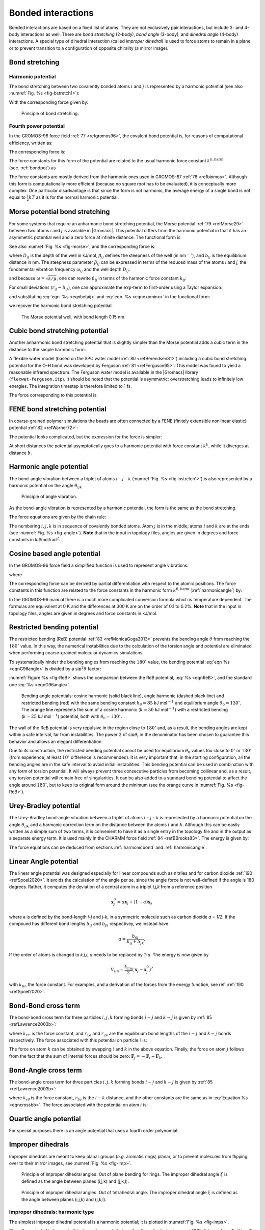 Bonded interactions
-------------------

Bonded interactions are based on a fixed list of atoms. They are not
exclusively pair interactions, but include 3- and 4-body interactions as
well. There are *bond stretching* (2-body), *bond angle* (3-body), and
*dihedral angle* (4-body) interactions. A special type of dihedral
interaction (called *improper dihedral*) is used to force atoms to
remain in a plane or to prevent transition to a configuration of
opposite chirality (a mirror image).

.. _bondpot:

Bond stretching
~~~~~~~~~~~~~~~

.. _harmonicbond:

Harmonic potential
^^^^^^^^^^^^^^^^^^

The bond stretching between two covalently bonded atoms :math:`i` and
:math:`j` is represented by a harmonic potential (see also :numref:`Fig. %s <fig-bstretch1>`):

.. math:: V_b~({r_{ij}}) = {\frac{1}{2}}k^b_{ij}({r_{ij}}-b_{ij})^2
          :label: eqnharmbondstretch

With the corresponding force given by:

.. math:: \mathbf{F}_i(\mathbf{r}_{ij}) = k^b_{ij}({r_{ij}}-b_{ij}) {\frac{{\mathbf{r}_{ij}}}{{r_{ij}}}}
          :label: eqnharmbondstretchforce

.. _fig-bstretch1:

.. figure:: plots/bstretch.*
   :width: 7.00000cm

   Principle of bond stretching.

.. _g96bond:

Fourth power potential
^^^^^^^^^^^^^^^^^^^^^^

In the GROMOS-96 force field \ :ref:`77 <refgromos96>`, the covalent bond
potential is, for reasons of computational efficiency, written as:

.. math:: V_b~({r_{ij}}) = \frac{1}{4}k^b_{ij}\left({r_{ij}}^2-b_{ij}^2\right)^2
          :label: eqng96bond

The corresponding force is:

.. math:: \mathbf{F}_i(\mathbf{r}_{ij}) = k^b_{ij}({r_{ij}}^2-b_{ij}^2)~\mathbf{r}_ij
          :label: eqng96bondforce

The force constants for this form of the potential are related to the
usual harmonic force constant :math:`k^{b,\mathrm{harm}}`
(sec. :ref:`bondpot`) as

.. math:: 2 k^b b_{ij}^2 = k^{b,\mathrm{harm}}
          :label: eqn96harmrelation

The force constants are mostly derived from the harmonic ones used in
GROMOS-87 :ref:`78 <refbiomos>`. Although this form is
computationally more efficient (because no square root has to be
evaluated), it is conceptually more complex. One particular disadvantage
is that since the form is not harmonic, the average energy of a single
bond is not equal to :math:`{\frac{1}{2}}kT` as it is for the normal
harmonic potential.

.. _morsebond:

Morse potential bond stretching
~~~~~~~~~~~~~~~~~~~~~~~~~~~~~~~

For some systems that require an anharmonic bond stretching potential,
the Morse potential \ :ref:`79 <refMorse29>` between two atoms *i* and *j* is
available in |Gromacs|. This potential differs from the harmonic potential
in that it has an asymmetric potential well and a zero force at infinite
distance. The functional form is:

.. math:: \displaystyle V_{morse} (r_{ij}) = D_{ij} [1 - \exp(-\beta_{ij}(r_{ij}-b_{ij}))]^2,
          :label: eqnmorsebond

See also :numref:`Fig. %s <fig-morse>`, and the corresponding force is:

.. math:: \begin{array}{rcl}
          \displaystyle {\bf F}_{morse} ({\bf r}_{ij})&=&2 D_{ij} \beta_{ij} \exp(-\beta_{ij}(r_{ij}-b_{ij})) * \\
          \displaystyle \: & \: &[1 - \exp(-\beta_{ij}(r_{ij}-b_{ij}))] \frac{\displaystyle {\bf r}_{ij}}{\displaystyle r_{ij}},
          \end{array}
          :label: eqnmorsebondforce

where :math:`\displaystyle D_{ij}`  is the depth of the well in
kJ/mol, :math:`\displaystyle \beta_{ij}` defines the steepness of the
well (in nm\ :math:`^{-1}`), and :math:`\displaystyle b_{ij}` is the
equilibrium distance in nm. The steepness parameter
:math:`\displaystyle \beta_{ij}` can be expressed in terms of the reduced mass of the atoms *i* and
*j*, the fundamental vibration frequency :math:`\displaystyle\omega_{ij}` and the well depth :math:`\displaystyle D_{ij}`:

.. math:: \displaystyle \beta_{ij}= \omega_{ij} \sqrt{\frac{\mu_{ij}}{2 D_{ij}}}
          :label: eqnmorsefreq

and because :math:`\displaystyle \omega = \sqrt{k/\mu}`, one can
rewrite :math:`\displaystyle \beta_{ij}` in terms of the harmonic
force constant :math:`\displaystyle k_{ij}`:

.. math:: \displaystyle \beta_{ij}= \sqrt{\frac{k_{ij}}{2 D_{ij}}}
          :label: eqnbetaij

For small deviations :math:`\displaystyle (r_{ij}-b_{ij})`, one can
approximate the :math:`\displaystyle \exp`-term to first-order using a
Taylor expansion:

.. math:: \displaystyle \exp(-x) \approx 1-x
          :label: eqnexpminx

and substituting :eq:`eqn. %s <eqnbetaij>` and :eq:`eqn. %s <eqnexpminx>` in the
functional form:

.. math:: \begin{array}{rcl}
          \displaystyle V_{morse} (r_{ij})&=&D_{ij} [1 - \exp(-\beta_{ij}(r_{ij}-b_{ij}))]^2\\
          \displaystyle \:&=&D_{ij} [1 - (1 -\sqrt{\frac{k_{ij}}{2 D_{ij}}}(r_{ij}-b_{ij}))]^2\\
          \displaystyle \:&=&\frac{1}{2} k_{ij} (r_{ij}-b_{ij}))^2
          \end{array}
          :label: eqnharmfrommorse

we recover the harmonic bond stretching potential.

.. _fig-morse:

.. figure:: plots/f-morse.*
   :width: 7.00000cm

   The Morse potential well, with bond length 0.15 nm.

Cubic bond stretching potential
~~~~~~~~~~~~~~~~~~~~~~~~~~~~~~~

Another anharmonic bond stretching potential that is slightly simpler
than the Morse potential adds a cubic term in the distance to the simple
harmonic form:

.. math:: V_b~({r_{ij}}) = k^b_{ij}({r_{ij}}-b_{ij})^2 + k^b_{ij}k^{cub}_{ij}({r_{ij}}-b_{ij})^3
          :label: eqncubicbond

A flexible water model (based on the SPC water model :ref:`80 <refBerendsen81>`)
including a cubic bond stretching potential for the O-H bond was
developed by Ferguson :ref:`81 <refFerguson95>`. This model was found to yield a
reasonable infrared spectrum. The Ferguson water model is available in
the |Gromacs| library (``flexwat-ferguson.itp``). It should be noted that the
potential is asymmetric: overstretching leads to infinitely low
energies. The integration timestep is therefore limited to 1 fs.

The force corresponding to this potential is:

.. math:: \mathbf{F}_i(\mathbf{r}_{ij}) = 2k^b_{ij}({r_{ij}}-b_{ij})~{\frac{{\mathbf{r}_{ij}}}{{r_{ij}}}}+ 3k^b_{ij}k^{cub}_{ij}({r_{ij}}-b_{ij})^2~{\frac{{\mathbf{r}_{ij}}}{{r_{ij}}}}
          :label: eqncubicbondforce

FENE bond stretching potential
~~~~~~~~~~~~~~~~~~~~~~~~~~~~~~

In coarse-grained polymer simulations the beads are often connected by a
FENE (finitely extensible nonlinear elastic) potential \ :ref:`82 <refWarner72>`:

.. math:: V_{\mbox{FENE}}({r_{ij}}) =
          -{\frac{1}{2}}k^b_{ij} b^2_{ij} \log\left(1 - \frac{{r_{ij}}^2}{b^2_{ij}}\right)
          :label: eqnfenebond

The potential looks complicated, but the expression for the force is
simpler:

.. math:: F_{\mbox{FENE}}(\mathbf{r}_{ij}) =
          -k^b_{ij} \left(1 - \frac{{r_{ij}}^2}{b^2_{ij}}\right)^{-1} \mathbf{r}_{ij}
          :label: eqnfenebondforce

At short distances the potential asymptotically goes to a harmonic
potential with force constant :math:`k^b`, while it diverges at distance
:math:`b`.

.. _harmonicangle:

Harmonic angle potential
~~~~~~~~~~~~~~~~~~~~~~~~

The bond-angle vibration between a triplet of atoms :math:`i` -
:math:`j` - :math:`k` (:numref:`Fig. %s <fig-bstretch1>`) is also represented by a harmonic
potential on the angle :math:`{\theta_{ijk}}`

.. _fig-angle:

.. figure:: plots/angle.*
   :width: 7.00000cm

   Principle of angle vibration.

.. math:: V_a({\theta_{ijk}}) = {\frac{1}{2}}k^{\theta}_{ijk}({\theta_{ijk}}-{\theta_{ijk}}^0)^2
          :label: eqnharmangle

As the bond-angle vibration is represented by a harmonic potential, the
form is the same as the bond stretching.

The force equations are given by the chain rule:

.. math:: \begin{array}{l}
          \mathbf{F}_i    ~=~ -\displaystyle\frac{d V_a({\theta_{ijk}})}{d \mathbf{r}_i}   \\
          \mathbf{F}_k    ~=~ -\displaystyle\frac{d V_a({\theta_{ijk}})}{d \mathbf{r}_k}   \\
          \mathbf{F}_j    ~=~ -\mathbf{F}_i-\mathbf{F}_k
          \end{array}
          ~ \mbox{ ~ where ~ } ~
           {\theta_{ijk}}= \arccos \frac{(\mathbf{r}_{ij} \cdot \mathbf{r}_{kj})}{r_{ij}r_{kj}}
          :label: eqnharmangleforce

The numbering :math:`i,j,k` is in sequence of covalently bonded atoms.
Atom :math:`j` is in the middle; atoms :math:`i` and :math:`k` are at
the ends (see :numref:`Fig. %s <fig-angle>`). **Note** that in the input in topology
files, angles are given in degrees and force constants in
kJ/mol/rad\ :math:`^2`.

.. _g96angle:

Cosine based angle potential
~~~~~~~~~~~~~~~~~~~~~~~~~~~~

In the GROMOS-96 force field a simplified function is used to represent
angle vibrations:

.. math:: V_a({\theta_{ijk}}) = {\frac{1}{2}}k^{\theta}_{ijk}\left(\cos({\theta_{ijk}}) - \cos({\theta_{ijk}}^0)\right)^2
          :label: eqnG96angle

where

.. math:: \cos({\theta_{ijk}}) = \frac{\mathbf{r}_{ij}\cdot\mathbf{r}_{kj}}{{r_{ij}}r_{kj}}
          :label: eqnG96anglecos

The corresponding force can be derived by partial differentiation with
respect to the atomic positions. The force constants in this function
are related to the force constants in the harmonic form
:math:`k^{\theta,\mathrm{harm}}` (:ref:`harmonicangle`) by:

.. math:: k^{\theta} \sin^2({\theta_{ijk}}^0) = k^{\theta,\mathrm{harm}}
          :label: eqnG96angleFC

In the GROMOS-96 manual there is a much more complicated conversion
formula which is temperature dependent. The formulas are equivalent at 0
K and the differences at 300 K are on the order of 0.1 to 0.2%. **Note**
that in the input in topology files, angles are given in degrees and
force constants in kJ/mol.

.. _reb:

Restricted bending potential
~~~~~~~~~~~~~~~~~~~~~~~~~~~~

The restricted bending (ReB) potential :ref:`83 <refMonicaGoga2013>` prevents the
bending angle :math:`\theta` from reaching the :math:`180^{\circ}`
value. In this way, the numerical instabilities due to the calculation
of the torsion angle and potential are eliminated when performing
coarse-grained molecular dynamics simulations.

To systematically hinder the bending angles from reaching the
:math:`180^{\circ}` value, the bending potential :eq:`eqn %s <eqnG96angle>` is
divided by a :math:`\sin^2\theta` factor:

.. math:: V_{\rm ReB}(\theta_i) = \frac{1}{2} k_{\theta} \frac{(\cos\theta_i - \cos\theta_0)^2}{\sin^2\theta_i}.
          :label: eqnReB

:numref:`Figure %s <fig-ReB>` shows the comparison between the ReB potential,
:eq:`%s <eqnReB>`, and the standard one :eq:`%s <eqnG96angle>`.

.. _fig-ReB:

.. figure:: plots/fig-02.*
   :width: 10.00000cm

   Bending angle potentials: cosine harmonic (solid black line), angle
   harmonic (dashed black line) and restricted bending (red) with the
   same bending constant :math:`k_{\theta}=85` kJ mol\ :math:`^{-1}` and
   equilibrium angle :math:`\theta_0=130^{\circ}`. The orange line
   represents the sum of a cosine harmonic (:math:`k =50` kJ
   mol\ :math:`^{-1}`) with a restricted bending (:math:`k =25` kJ
   mol\ :math:`^{-1}`) potential, both with
   :math:`\theta_0=130^{\circ}`.

The wall of the ReB potential is very repulsive in the region close to
:math:`180^{\circ}` and, as a result, the bending angles are kept within
a safe interval, far from instabilities. The power :math:`2` of
:math:`\sin\theta_i` in the denominator has been chosen to guarantee
this behavior and allows an elegant differentiation:

.. math:: F_{\rm ReB}(\theta_i) = -\frac{k_{\theta}}{\sin^4\theta_i}(\cos\theta_i - \cos\theta_0) (1 - \cos\theta_i\cos\theta_0) \frac{\partial \cos\theta_i}{\partial \vec r_{k}}.
          :label: eqdiffReB

Due to its construction, the restricted bending potential cannot be
used for equilibrium :math:`\theta_0` values too close to
:math:`0^{\circ}` or :math:`180^{\circ}` (from experience, at least
:math:`10^{\circ}` difference is recommended). It is very important
that, in the starting configuration, all the bending angles are
in the safe interval to avoid initial instabilities. This bending
potential can be used in combination with any form of torsion potential.
It will always prevent three consecutive particles from becoming
collinear and, as a result, any torsion potential will remain free of
singularities. It can be also added to a standard bending potential to
affect the angle around :math:`180^{\circ}`, but to keep its original
form around the minimum (see the orange curve in :numref:`Fig. %s <fig-ReB>`).

Urey-Bradley potential
~~~~~~~~~~~~~~~~~~~~~~

The Urey-Bradley bond-angle vibration between a triplet of atoms
:math:`i` - :math:`j` - :math:`k` is represented by a harmonic potential
on the angle :math:`{\theta_{ijk}}` and a harmonic correction term on
the distance between the atoms :math:`i` and :math:`k`. Although this
can be easily written as a simple sum of two terms, it is convenient to
have it as a single entry in the topology file and in the output as a
separate energy term. It is used mainly in the CHARMM force
field :ref:`84 <refBBrooks83>`. The energy is given by:

.. math:: V_a({\theta_{ijk}}) = {\frac{1}{2}}k^{\theta}_{ijk}({\theta_{ijk}}-{\theta_{ijk}}^0)^2 + {\frac{1}{2}}k^{UB}_{ijk}(r_{ik}-r_{ik}^0)^2
          :label: eqnUBAngle

The force equations can be deduced from sections :ref:`harmonicbond`
and :ref:`harmonicangle`.

Linear Angle potential
~~~~~~~~~~~~~~~~~~~~~~

The linear angle potential was designed especially for linear compounds
such as nitriles and for carbon dioxide :ref:`190 <refSpoel2020>`.
It avoids the calculation of the angle per se, since the angle force
is not well-defined if the angle is 180 degrees. Rather, it computes the
deviation of a central atom in a triplet *i,j,k* from a reference position

.. math:: \mathbf{x}_j^0 = a \mathbf{x}_i + (1-a) \mathbf{x}_k

where a is defined by the bond-length *i-j* and *j-k*, in a symmetric
molecule such as carbon dioxide *a = 1/2*. If the compound has different
bond lengths :math:`b_{ij}` and :math:`b_{jk}` respectivey, we instead have

.. math:: a = \frac{b_{jk}}{b_{ij}+b_{jk}}.

If the order of atoms is changed to *k,j,i*, *a* needs to be 
replaced by *1-a*. The energy is now given by

.. math:: V_{lin} = \frac{k_{lin}}{2}\left(\mathbf{x}_j - \mathbf{x}_j^0\right)^2

with :math:`k_{lin}` the force constant. For examples, and a derivation of the forces from the energy function, see ref. \ :ref:`190 <refSpoel2020>`. 

Bond-Bond cross term
~~~~~~~~~~~~~~~~~~~~

The bond-bond cross term for three particles :math:`i, j, k` forming
bonds :math:`i-j` and :math:`k-j` is given
by \ :ref:`85 <refLawrence2003b>`:

.. math:: V_{rr'} ~=~ k_{rr'} \left(\left|\mathbf{r}_{i}-\mathbf{r}_j\right|-r_{1e}\right) \left(\left|\mathbf{r}_{k}-\mathbf{r}_j\right|-r_{2e}\right)
          :label: eqncrossbb

where :math:`k_{rr'}` is the force constant, and :math:`r_{1e}` and
:math:`r_{2e}` are the equilibrium bond lengths of the :math:`i-j` and
:math:`k-j` bonds respectively. The force associated with this potential
on particle :math:`i` is:

.. math:: \mathbf{F}_{i} = -k_{rr'}\left(\left|\mathbf{r}_{k}-\mathbf{r}_j\right|-r_{2e}\right)\frac{\mathbf{r}_i-\mathbf{r}_j}{\left|\mathbf{r}_{i}-\mathbf{r}_j\right|}
          :label: eqncrossbbforce

The force on atom :math:`k` can be obtained by swapping :math:`i` and
:math:`k` in the above equation. Finally, the force on atom :math:`j`
follows from the fact that the sum of internal forces should be zero:
:math:`\mathbf{F}_j = -\mathbf{F}_i-\mathbf{F}_k`.

Bond-Angle cross term
~~~~~~~~~~~~~~~~~~~~~

The bond-angle cross term for three particles :math:`i, j, k` forming
bonds :math:`i-j` and :math:`k-j` is given
by \ :ref:`85 <refLawrence2003b>`:

.. math:: V_{r\theta} ~=~ k_{r\theta} \left(\left|\mathbf{r}_{i}-\mathbf{r}_k\right|-r_{3e} \right) \left(\left|\mathbf{r}_{i}-\mathbf{r}_j\right|-r_{1e} + \left|\mathbf{r}_{k}-\mathbf{r}_j\right|-r_{2e}\right)
          :label: eqncrossba

where :math:`k_{r\theta}` is the force constant, :math:`r_{3e}` is the
:math:`i-k` distance, and the other constants are the same as in
:eq:`Equation %s <eqncrossbb>`. The force associated with the potential on atom
:math:`i` is:

.. math:: \mathbf{F}_{i} ~=~ -k_{r\theta}
          \left[
          \left(
          \left| \mathbf{r}_{i} - \mathbf{r}_{k}\right|
          -r_{3e}\right)
          \frac{
                \mathbf{r}_{i}-\mathbf{r}_j}
                { \left| \mathbf{r}_{i}-\mathbf{r}_{j}\right| 
                }
          + \left(
            \left| \mathbf{r}_{i}-\mathbf{r}_{j}\right|
          -r_{1e}
          + \left| \mathbf{r}_{k}-\mathbf{r}_{j}\right|
          -r_{2e}\right)
          \frac{
                \mathbf{r}_{i}-\mathbf{r}_{k}}
                {\left| \mathbf{r}_{i}-\mathbf{r}_{k}\right|
                }
          \right]
          :label: eqncrossbaforce

Quartic angle potential
~~~~~~~~~~~~~~~~~~~~~~~

For special purposes there is an angle potential that uses a fourth
order polynomial:

.. math:: V_q({\theta_{ijk}}) ~=~ \sum_{n=0}^4 C_n ({\theta_{ijk}}-{\theta_{ijk}}^0)^n
          :label: eqnquarticangle

.. _imp:

Improper dihedrals
~~~~~~~~~~~~~~~~~~

Improper dihedrals are meant to keep planar groups (*e.g.* aromatic
rings) planar, or to prevent molecules from flipping over to their
mirror images, see :numref:`Fig. %s <fig-imp>`.

.. _fig-imp:

.. figure:: plots/ring-imp.*
        :width: 4.00000cm

        Principle of improper dihedral angles. Out of plane bending for rings.
        The improper dihedral angle :math:`\xi` is defined as the angle between
        planes (i,j,k) and (j,k,l).

.. figure:: plots/subst-im.*
        :width: 3.00000cm

.. figure:: plots/tetra-im.*
        :width: 3.00000cm

        Principle of improper dihedral angles. Out of tetrahedral angle.
        The improper dihedral angle :math:`\xi` is defined
        as the angle between planes (i,j,k) and (j,k,l).

Improper dihedrals: harmonic type
^^^^^^^^^^^^^^^^^^^^^^^^^^^^^^^^^

The simplest improper dihedral potential is a harmonic potential; it is
plotted in :numref:`Fig. %s <fig-imps>`.

.. math:: V_{id}(\xi_{ijkl}) = {\frac{1}{2}}k_{\xi}(\xi_{ijkl}-\xi_0)^2
          :label: eqnharmimpdihedral

Since the potential is harmonic it is discontinuous, but since the
discontinuity is chosen at 180\ :math:`^\circ` distance from
:math:`\xi_0` this will never cause problems. **Note** that in the input
in topology files, angles are given in degrees and force constants in
kJ/mol/rad\ :math:`^2`.

.. _fig-imps:

.. figure:: plots/f-imps.*
   :width: 10.00000cm

   Improper dihedral potential.

Improper dihedrals: periodic type
^^^^^^^^^^^^^^^^^^^^^^^^^^^^^^^^^

This potential is identical to the periodic proper dihedral (see below).
There is a separate dihedral type for this (type 4) only to be able to
distinguish improper from proper dihedrals in the parameter section and
the output.

Proper dihedrals
~~~~~~~~~~~~~~~~

For the normal dihedral interaction there is a choice of either the
GROMOS periodic function or a function based on expansion in powers of
:math:`\cos \phi` (the so-called Ryckaert-Bellemans potential). This
choice has consequences for the inclusion of special interactions
between the first and the fourth atom of the dihedral quadruple. With
the periodic GROMOS potential a special 1-4 LJ-interaction must be
included; with the Ryckaert-Bellemans potential *for alkanes* the 1-4
interactions must be excluded from the non-bonded list. **Note:**
Ryckaert-Bellemans potentials are also used in *e.g.* the OPLS force
field in combination with 1-4 interactions. You should therefore not
modify topologies generated by :ref:`pdb2gmx <gmx pdb2gmx>` in this case.

Proper dihedrals: periodic type
^^^^^^^^^^^^^^^^^^^^^^^^^^^^^^^

Proper dihedral angles are defined according to the IUPAC/IUB
convention, where :math:`\phi` is the angle between the :math:`ijk` and
the :math:`jkl` planes, with **zero** corresponding to the *cis*
configuration (:math:`i` and :math:`l` on the same side). There are two
dihedral function types in |Gromacs| topology files. There is the standard
type 1 which behaves like any other bonded interactions. For certain
force fields, type 9 is useful. Type 9 allows multiple potential
functions to be applied automatically to a single dihedral in the
``[ dihedral ]`` section when multiple parameters are
defined for the same atomtypes in the ``[ dihedraltypes ]``
section.

.. _fig-pdihf:

.. figure:: plots/f-dih.*
   :width: 7.00000cm

   Principle of proper dihedral angle (left, in *trans* form) and the
   dihedral angle potential (right).

.. math:: V_d(\phi_{ijkl}) = k_{\phi}(1 + \cos(n \phi - \phi_s))
          :label: eqnperiodicpropdihedral

Proper dihedrals: Ryckaert-Bellemans function
^^^^^^^^^^^^^^^^^^^^^^^^^^^^^^^^^^^^^^^^^^^^^

| For alkanes, the following proper dihedral potential is often used
  (see :numref:`Fig. %s <fig-rbdih>`):

  .. math:: V_{rb}(\phi_{ijkl}) = \sum_{n=0}^5 C_n( \cos(\psi ))^n,
            :label: eqnRBproperdihedral

|  where :math:`\psi = \phi - 180^\circ`.
| **Note:** A conversion from one convention to another can be achieved
  by multiplying every coefficient :math:`\displaystyle C_n` by
  :math:`\displaystyle (-1)^n`.

**Note:** In a force field, the :math:`\displaystyle C_n` coefficients for 
each Ryckaert-Bellemans dihedral should sum to the same value, ideally zero,
to ensure consistency in the zero point of the potential energy.
Failing that, energy values and free energy determination (through
:math:`\partial H/\partial \lambda`) might have an undesirable offset,
though the dynamics itself will be unaffected.

An example of constants for :math:`C` is given in :numref:`Table %s <tab-crb>`.

.. _tab-crb:

.. table:: 
    Constants for Ryckaert-Bellemans potential (\ :math:`\mathrm{kJ mol}^{-1}`).
    :widths: auto
    :align: center

    +-------------+-------+-------------+--------+-------------+-------+
    | :math:`C_0` | 9.28  | :math:`C_2` | -13.12 | :math:`C_4` | 26.24 |
    +-------------+-------+-------------+--------+-------------+-------+
    | :math:`C_1` | 12.16 | :math:`C_3` | -3.06  | :math:`C_5` | -31.5 |
    +-------------+-------+-------------+--------+-------------+-------+


.. _fig-rbdih:

.. figure:: plots/f-rbs.*
   :width: 8.00000cm

   Ryckaert-Bellemans dihedral potential.

(**Note:** The use of this potential implies exclusion of LJ
interactions between the first and the last atom of the dihedral, and
:math:`\psi` is defined according to the “polymer convention”
(:math:`\psi_{trans}=0`).)

| The RB dihedral function can also be used to include Fourier dihedrals
  (see below):

  .. math:: V_{rb} (\phi_{ijkl}) ~=~ \frac{1}{2} \left[F_1(1+\cos(\phi)) + F_2(
            1-\cos(2\phi)) + F_3(1+\cos(3\phi)) + F_4(1-\cos(4\phi))\right]
            :label: eqnRBproperdihedralFourier

| Because of the equalities :math:`\cos(2\phi) = 2\cos^2(\phi) - 1`,
  :math:`\cos(3\phi) = 4\cos^3(\phi) - 3\cos(\phi)` and
  :math:`\cos(4\phi) = 8\cos^4(\phi) - 8\cos^2(\phi) + 1` one can
  translate the OPLS parameters to Ryckaert-Bellemans parameters as
  follows:

  .. math:: \displaystyle
            \begin{array}{rcl}
            \displaystyle C_0&=&F_2 + \frac{1}{2} (F_1 + F_3)\\
            \displaystyle C_1&=&\frac{1}{2} (- F_1 + 3 \, F_3)\\
            \displaystyle C_2&=& -F_2 + 4 \, F_4\\
            \displaystyle C_3&=&-2 \, F_3\\
            \displaystyle C_4&=&-4 \, F_4\\
            \displaystyle C_5&=&0
            \end{array}
            :label: eqnoplsRBconversion

| with OPLS parameters in protein convention and RB parameters in
  polymer convention (this yields a minus sign for the odd powers of
  cos\ :math:`(\phi)`).
| **Note:** Mind the conversion from **kcal mol**\ :math:`^{-1}` for
  literature OPLS and RB parameters to **kJ mol**\ :math:`^{-1}` in
  |Gromacs|.

Proper dihedrals: Fourier function
^^^^^^^^^^^^^^^^^^^^^^^^^^^^^^^^^^

| The OPLS potential function is given as the first three
   :ref:`86 <refJorgensen1996>` or four \ :ref:`87 <refRobertson2015a>`
  cosine terms of a Fourier series. In |Gromacs| the four term function is
  implemented:

  .. math:: V_{F} (\phi_{ijkl}) ~=~ \frac{1}{2} \left[C_1(1+\cos(\phi)) + C_2(
            1-\cos(2\phi)) + C_3(1+\cos(3\phi)) + C_4(1-\cos(4\phi))\right],
            :label: eqnfourierproperdihedral

| Internally, |Gromacs| uses the Ryckaert-Bellemans code to compute
  Fourier dihedrals (see above), because this is more efficient.
| **Note:** Mind the conversion from **kcal mol**\ :math:`^{-1}` for
  literature OPLS parameters to **kJ mol**\ :math:`^{-1}` in |Gromacs|.

Proper dihedrals: Restricted torsion potential
^^^^^^^^^^^^^^^^^^^^^^^^^^^^^^^^^^^^^^^^^^^^^^

In a manner very similar to the restricted bending potential (see
:ref:`ReB`), a restricted torsion/dihedral potential is introduced:

.. math:: V_{\rm ReT}(\phi_i) = \frac{1}{2} k_{\phi} \frac{(\cos\phi_i - \cos\phi_0)^2}{\sin^2\phi_i}
          :label: eqnReT

with the advantages of being a function of :math:`\cos\phi` (no
problems taking the derivative of :math:`\sin\phi`) and of keeping the
torsion angle at only one minimum value. In this case, the factor
:math:`\sin^2\phi` does not allow the dihedral angle to move from the
[:math:`-180^{\circ}`:0] to [0::math:`180^{\circ}`] interval, i.e. it
cannot have maxima both at :math:`-\phi_0` and :math:`+\phi_0` maxima,
but only one of them. For this reason, all the dihedral angles of the
starting configuration should have their values in the desired angles
interval and the equilibrium :math:`\phi_0` value should not be too
close to the interval limits (as for the restricted bending potential,
described in :ref:`ReB`, at least :math:`10^{\circ}` difference is
recommended).

Proper dihedrals: Combined bending-torsion potential
^^^^^^^^^^^^^^^^^^^^^^^^^^^^^^^^^^^^^^^^^^^^^^^^^^^^

When the four particles forming the dihedral angle become collinear
(this situation will never happen in atomistic simulations, but it can
occur in coarse-grained simulations) the calculation of the torsion
angle and potential leads to numerical instabilities. One way to avoid
this is to use the restricted bending potential (see :ref:`ReB`) that
prevents the dihedral from reaching the :math:`180^{\circ}` value.

Another way is to disregard any effects of the dihedral becoming
ill-defined, keeping the dihedral force and potential calculation
continuous in entire angle range by coupling the torsion potential (in a
cosine form) with the bending potentials of the adjacent bending angles
in a unique expression:

.. math:: V_{\rm CBT}(\theta_{i-1}, \theta_i, \phi_i) = k_{\phi} \sin^3\theta_{i-1} \sin^3\theta_{i} \sum_{n=0}^4 { a_n \cos^n\phi_i}.
          :label: eqnCBT

This combined bending-torsion (CBT) potential has been proposed
by \ :ref:`88 <refBulacuGiessen2005>` for polymer melt simulations and is
extensively described in \ :ref:`83 <refMonicaGoga2013>`.

This potential has two main advantages:

-  it does not only depend on the dihedral angle :math:`\phi_i` (between
   the :math:`i-2`, :math:`i-1`, :math:`i` and :math:`i+1` beads) but
   also on the bending angles :math:`\theta_{i-1}` and :math:`\theta_i`
   defined from three adjacent beads (:math:`i-2`, :math:`i-1` and
   :math:`i`, and :math:`i-1`, :math:`i` and :math:`i+1`, respectively).
   The two :math:`\sin^3\theta` pre-factors, tentatively suggested
   by \ :ref:`89 <refScottScheragator1966>` and theoretically discussed by
   \ :ref:`90 <refPaulingBond>`, cancel the torsion potential and force when either of the two
   bending angles approaches the value of :math:`180^\circ`.

-  its dependence on :math:`\phi_i` is expressed through a polynomial in
   :math:`\cos\phi_i` that avoids the singularities in
   :math:`\phi=0^\circ` or :math:`180^\circ` in calculating the
   torsional force.

These two properties make the CBT potential well-behaved for MD
simulations with weak constraints on the bending angles or even for
steered / non-equilibrium MD in which the bending and torsion angles
suffer major modifications. When using the CBT potential, the bending
potentials for the adjacent :math:`\theta_{i-1}` and :math:`\theta_i`
may have any form. It is also possible to leave out the two angle
bending terms (:math:`\theta_{i-1}` and :math:`\theta_{i}`) completely.
:numref:`Fig. %s <fig-CBT>` illustrates the difference between a torsion potential
with and without the :math:`\sin^{3}\theta` factors (blue and gray
curves, respectively).

.. _fig-CBT:

.. figure:: plots/fig-04.*
   :width: 10.00000cm

   Blue: surface plot of the combined bending-torsion potential
   (:eq:`%s <eqnCBT>` with :math:`k = 10` kJ mol\ :math:`^{-1}`,
   :math:`a_0=2.41`, :math:`a_1=-2.95`, :math:`a_2=0.36`,
   :math:`a_3=1.33`) when, for simplicity, the bending angles behave the
   same (:math:`\theta_1=\theta_2=\theta`). Gray: the same torsion
   potential without the :math:`\sin^{3}\theta` terms
   (Ryckaert-Bellemans type). :math:`\phi` is the dihedral angle.

Additionally, the derivative of :math:`V_{CBT}` with respect to the
Cartesian variables is straightforward:

.. math:: \frac{\partial V_{\rm CBT}(\theta_{i-1},\theta_i,\phi_i)} {\partial \vec r_{l}} = \frac{\partial V_{\rm CBT}}{\partial \theta_{i-1}} \frac{\partial \theta_{i-1}}{\partial \vec r_{l}} +
          \frac{\partial V_{\rm CBT}}{\partial \theta_{i  }} \frac{\partial \theta_{i  }}{\partial \vec r_{l}} +
          \frac{\partial V_{\rm CBT}}{\partial \phi_{i    }} \frac{\partial \phi_{i    }}{\partial \vec r_{l}}
          :label: eqnforcecbt

The CBT is based on a cosine form without multiplicity, so it can only
be symmetrical around :math:`0^{\circ}`. To obtain an asymmetrical
dihedral angle distribution (e.g. only one maximum in
[:math:`-180^{\circ}`::math:`180^{\circ}`] interval), a standard torsion
potential such as harmonic angle or periodic cosine potentials should be
used instead of a CBT potential. However, these two forms have the
inconveniences of the force derivation (:math:`1/\sin\phi`) and of the
alignment of beads (:math:`\theta_i` or
:math:`\theta_{i-1} = 0^{\circ}, 180^{\circ}`). Coupling such
non-\ :math:`\cos\phi` potentials with :math:`\sin^3\theta` factors does
not improve simulation stability since there are cases in which
:math:`\theta` and :math:`\phi` are simultaneously :math:`180^{\circ}`.
The integration at this step would be possible (due to the cancelling of
the torsion potential) but the next step would be singular
(:math:`\theta` is not :math:`180^{\circ}` and :math:`\phi` is very
close to :math:`180^{\circ}`).

Bonded pair and 1-4 interactions
~~~~~~~~~~~~~~~~~~~~~~~~~~~~~~~~

Most force fields do not use normal Lennard-Jones and Coulomb interactions
for atoms separated by three bonds, the so-called 1-4 interactions. These
interactions are still affected by the modified electronic distributions
due to the chemical bonds and they are modified in the force field by
the dihedral terms. For this reason the Lennard-Jones and Coulomb 1-4
interactions are often scaled down, by a fixed factor given by the force field.
These factors can be supplied in the topology and the parameters can also
be overriden per 1-4 interaction or atom type pair. The pair interactions
can be used for any atom pair in a molecule, not only 1-4 pairs.
The non-bonded interactions between such pairs should be excluded to avoid double
interactions. Plain Lennard-Jones and Coulomb interactions are used which
are not affected by the non-bonded interaction treatment and potential
modifiers.

Tabulated bonded interaction functions
~~~~~~~~~~~~~~~~~~~~~~~~~~~~~~~~~~~~~~

Tabulated bonded interactions are currently (since version 2020) disabled in
|Gromacs|. The aim is to re-enable this functionality in the future.
The section below is kept for reference.

For full flexibility, any functional shape can be used for bonds,
angles and dihedrals through user-supplied tabulated functions. The
functional shapes are:

  .. math:: \begin{aligned}
            V_b(r_{ij})      &=& k \, f^b_n(r_{ij}) \\
            V_a({\theta_{ijk}})       &=& k \, f^a_n({\theta_{ijk}}) \\
            V_d(\phi_{ijkl}) &=& k \, f^d_n(\phi_{ijkl})\end{aligned}
            :label: eqntabuöatedbond

| where :math:`k` is a force constant in units of energy and :math:`f`
  is a cubic spline function; for details see :ref:`cubicspline`. For
  each interaction, the force constant :math:`k` and the table number
  :math:`n` are specified in the topology. There are two different types
  of bonds, one that generates exclusions (type 8) and one that does not
  (type 9). For details see :numref:`Table %s <tab-topfile2>`. The table files are
  supplied to the :ref:`mdrun <gmx mdrun>` program. After the table file name an
  underscore, the letter “b” for bonds, “a” for angles or “d” for
  dihedrals and the table number must be appended. For example, a
  tabulated bond with :math:`n=0` can be read from the file
  table\_b0.xvg. Multiple tables can be supplied simply by adding files
  with different values of :math:`n`, and are applied to the appropriate
  bonds, as specified in the topology (:numref:`Table %s <tab-topfile2>`). The format
  for the table files is three fixed-format columns of any suitable
  width. These columns must contain :math:`x`, :math:`f(x)`,
  :math:`-f'(x)`, and the values of :math:`x` should be uniformly
  spaced. Requirements for entries in the topology are given
  in :numref:`Table %s <tab-topfile2>`. The setup of the tables is as follows:
| **bonds**: :math:`x` is the distance in nm. For distances beyond the
  table length, :ref:`mdrun <gmx mdrun>` will quit with an error message.
| **angles**: :math:`x` is the angle in degrees. The table should go
  from 0 up to and including 180 degrees; the derivative is taken in
  degrees.
| **dihedrals**: :math:`x` is the dihedral angle in degrees. The table
  should go from -180 up to and including 180 degrees; the IUPAC/IUB
  convention is used, *i.e.* zero is cis, the derivative is taken in
  degrees.
